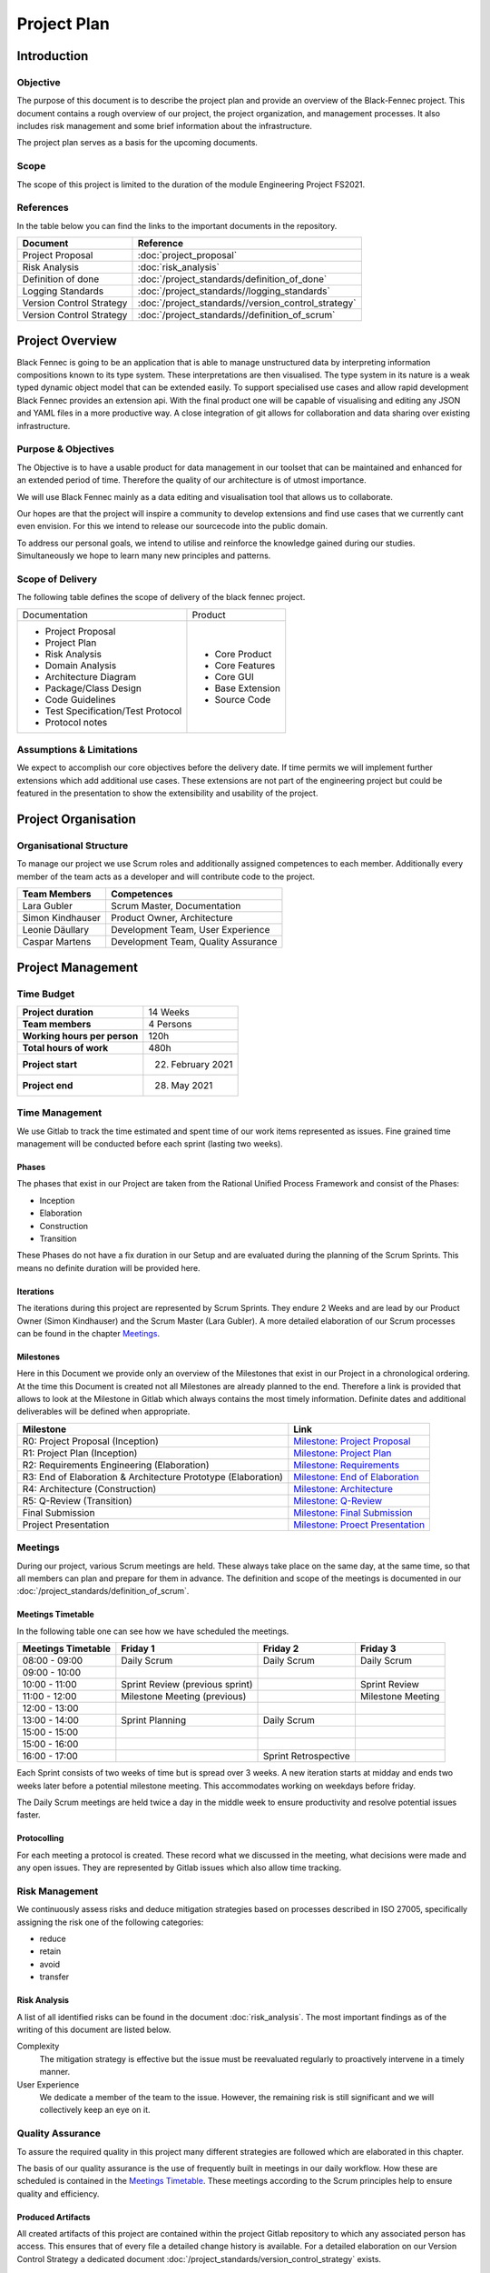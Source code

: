 Project Plan
============

Introduction
************

Objective
---------
The purpose of this document is to describe the project plan and provide an overview of the Black-Fennec project.
This document contains a rough overview of our project, the project organization, and management processes.
It also includes risk management and some brief information about the infrastructure.

The project plan serves as a basis for the upcoming documents.

Scope
-----
The scope of this project is limited to the duration of the module Engineering Project FS2021.

References
----------
In the table below you can find the links to the important documents in the repository.

.. table::
  :align: left
  :widths: auto

  =========================  =============
  **Document**               **Reference**
  =========================  =============                   
  Project Proposal           :doc:`project_proposal`
  Risk Analysis              :doc:`risk_analysis`
  Definition of done         :doc:`/project_standards/definition_of_done`
  Logging Standards          :doc:`/project_standards//logging_standards`
  Version Control Strategy   :doc:`/project_standards//version_control_strategy`
  Version Control Strategy   :doc:`/project_standards//definition_of_scrum`
  =========================  =============

Project Overview
****************
Black Fennec is going to be an application that is able to manage unstructured data by interpreting information
compositions known to its type system. These interpretations are then visualised. The type system in its nature is a
weak typed dynamic object model that can be extended easily. To support specialised use cases and allow rapid
development Black Fennec provides an extension api. With the final product one will be capable of visualising and
editing any JSON and YAML files in a more productive way. A close integration of git allows for collaboration and data
sharing over existing infrastructure.

Purpose & Objectives
--------------------
The Objective is to have a usable product for data management in our toolset that can be maintained and enhanced for an
extended period of time. Therefore the quality of our architecture is of utmost importance.

We will use Black Fennec mainly as a data editing and visualisation tool that allows us to collaborate.

Our hopes are that the project will inspire a community to develop extensions and find use cases that we currently cant even
envision. For this we intend to release our sourcecode into the public domain.

To address our personal goals, we intend to utilise and reinforce the knowledge gained during our studies.
Simultaneously we hope to learn many new principles and patterns.

Scope of Delivery
-----------------
The following table defines the scope of delivery of the black fennec project.

+--------------------------------------+--------------------------+
| Documentation                        | Product                  |
+--------------------------------------+--------------------------+
| - Project Proposal                   | - Core Product           |
| - Project Plan                       | - Core Features          |
| - Risk Analysis                      | - Core GUI               |
| - Domain Analysis                    | - Base Extension         |
| - Architecture Diagram               | - Source Code            |
| - Package/Class Design               |                          |
| - Code Guidelines                    |                          |
| - Test Specification/Test Protocol   |                          |
| - Protocol notes                     |                          |
+--------------------+-----------------+--------------------------+

Assumptions & Limitations
-------------------------
We expect to accomplish our core objectives before the delivery date. If time permits we will implement further
extensions which add additional use cases. These extensions are not part of the engineering project but could be
featured in the presentation to show the extensibility and usability of the project.

Project Organisation
********************

Organisational Structure
------------------------
To manage our project we use Scrum roles and additionally assigned competences to each member. Additionally every member of the team acts as a developer and will contribute code to the project.

================  ===================================
Team Members            Competences
================  ===================================
Lara Gubler       Scrum Master, Documentation
Simon Kindhauser  Product Owner, Architecture
Leonie Däullary   Development Team, User Experience
Caspar Martens    Development Team, Quality Assurance
================  ===================================

Project Management
******************

Time Budget
-----------
+------------------------------+---------------------+
| **Project duration**         | 14 Weeks            |
+------------------------------+---------------------+
| **Team members**             | 4 Persons           |
+------------------------------+---------------------+
| **Working hours per person** | 120h                |
+------------------------------+---------------------+
| **Total hours of work**      | 480h                |
+------------------------------+---------------------+
| **Project start**            | 22. February 2021   |
+------------------------------+---------------------+
| **Project end**              | 28. May 2021        |
+------------------------------+---------------------+

Time Management
---------------
We use Gitlab to track the time estimated and spent time of our work items represented as issues. Fine grained
time management will be conducted before each sprint (lasting two weeks).

Phases
^^^^^^
The phases that exist in our Project are taken from the Rational Unified Process Framework and consist of the Phases:

- Inception
- Elaboration
- Construction
- Transition

These Phases do not have a fix duration in our Setup and are evaluated during the planning of the Scrum Sprints. This means no definite duration will be provided here.

Iterations
^^^^^^^^^^
The iterations during this project are represented by Scrum Sprints. They endure 2 Weeks and are lead by our Product Owner (Simon Kindhauser) and the Scrum Master (Lara Gubler). A more detailed elaboration of our Scrum processes can be found in the chapter Meetings_.

Milestones
^^^^^^^^^^

Here in this Document we provide only an overview of the Milestones that exist in our Project in a chronological ordering. At the time this Document is created not all Milestones are already planned to the end. Therefore a link is provided that allows to look at the Milestone in Gitlab which always contains the most timely information. Definite dates and additional deliverables will be defined when appropriate.

===============================================================  ==============================================================
 Milestone                                                       Link
===============================================================  ==============================================================
R0: Project Proposal (Inception)                                 `Milestone: Project Proposal <https://gitlab.ost.ch/epj/2021-FS/g01_blackfennec/black-fennec/-/milestones/8>`_
R1: Project Plan (Inception)                                     `Milestone: Project Plan <https://gitlab.ost.ch/epj/2021-FS/g01_blackfennec/black-fennec/-/milestones/1>`_
R2: Requirements Engineering (Elaboration)                       `Milestone: Requirements <https://gitlab.ost.ch/epj/2021-FS/g01_blackfennec/black-fennec/-/milestones/2>`_
R3: End of Elaboration & Architecture Prototype (Elaboration)    `Milestone: End of Elaboration <https://gitlab.ost.ch/epj/2021-FS/g01_blackfennec/black-fennec/-/milestones/3>`_
R4: Architecture (Construction)                                  `Milestone: Architecture <https://gitlab.ost.ch/epj/2021-FS/g01_blackfennec/black-fennec/-/milestones/4>`_
R5: Q-Review (Transition)                                        `Milestone: Q-Review <https://gitlab.ost.ch/epj/2021-FS/g01_blackfennec/black-fennec/-/milestones/5>`_
Final Submission                                                 `Milestone: Final Submission <https://gitlab.ost.ch/epj/2021-FS/g01_blackfennec/black-fennec/-/milestones/6>`_
Project Presentation                                             `Milestone: Proect Presentation <https://gitlab.ost.ch/epj/2021-FS/g01_blackfennec/black-fennec/-/milestones/7>`_
===============================================================  ==============================================================

Meetings
--------
During our project, various Scrum meetings are held. These always take place on the same day, at the same time, so that all members can plan and prepare for them in advance. The definition and scope of the meetings is documented in our :doc:`/project_standards/definition_of_scrum`.


Meetings Timetable
^^^^^^^^^^^^^^^^^^
In the following table one can see how we have scheduled the meetings.

=====================  =================================  =======================  ========================
 Meetings Timetable     | Friday 1                         | Friday 2               | Friday 3
=====================  =================================  =======================  ========================
 08:00 - 09:00          Daily Scrum                        Daily Scrum              Daily Scrum
 09:00 - 10:00
 10:00 - 11:00          Sprint Review (previous sprint)                             Sprint Review
 11:00 - 12:00          Milestone Meeting (previous)                                Milestone Meeting
 12:00 - 13:00
 13:00 - 14:00          Sprint Planning                    Daily Scrum
 15:00 - 15:00
 15:00 - 16:00
 16:00 - 17:00                                             Sprint Retrospective
=====================  =================================  =======================  ========================

Each Sprint consists of two weeks of time but is spread over 3 weeks. A new iteration starts at midday and ends two weeks later before a potential milestone meeting. This accommodates working on weekdays before friday.

The Daily Scrum meetings are held twice a day in the middle week to ensure productivity and resolve potential issues faster.

Protocolling
^^^^^^^^^^^^
For each meeting a protocol is created. These record what we discussed in the meeting, what decisions were made and any open issues. They are represented by Gitlab issues which also allow time tracking.

Risk Management
---------------
We continuously assess risks and deduce mitigation strategies based on processes described in ISO 27005, specifically assigning the risk one of the following categories:

* reduce
* retain
* avoid
* transfer 

Risk Analysis
^^^^^^^^^^^^^
A list of all identified risks can be found in the document :doc:`risk_analysis`. The most important findings as of the writing of this document are listed below.

Complexity
  The mitigation strategy is effective but the issue must be reevaluated regularly to proactively intervene in a timely manner.

User Experience
  We dedicate a member of the team to the issue. However, the remaining risk is still significant and we will collectively keep an eye on it.

Quality Assurance
------------------
To assure the required quality in this project many different strategies are followed which are elaborated in this chapter.

The basis of our quality assurance is the use of frequently built in meetings in our daily workflow. How these are scheduled is contained in the `Meetings Timetable`_. These meetings according to the Scrum principles help to ensure quality and efficiency.

Produced Artifacts
^^^^^^^^^^^^^^^^^^
All created artifacts of this project are contained within the project Gitlab repository to which any associated person has access. This ensures that of every file a detailed change history is available. For a detailed elaboration on our Version Control Strategy a dedicated document :doc:`/project_standards/version_control_strategy` exists.

Documentation
^^^^^^^^^^^^^
Our documentation is written in the Markdown-flavour RestructuredText and is version controlled in Gitlab. The generation and provision of the Documentation is automated through a CI-Pipeline task and is automatically built when attaching a tag to a commit. The documentation also is a project artifact and therefore also falls under the :doc:`/project_standards/version_control_strategy`.

Project Management
^^^^^^^^^^^^^^^^^^
Project Management is done with Gitlab as well. The Issue-Boards are used in this project to represent our different steps an issue can undergo. The ordering in the lists show the importance of each issue. The higher up an issue is, the higher is its importance. The issues created can be assigned to members of the team and to the milestone that they belong to. To know to which sprint an issue is associated with, dedicated Sprint labels are created at the start of a sprint.

The different steps an issue can undergo are described in the following table.

================  ====================
Column (Label)    Description
================  ====================
Roles             These issues represent different roles in which administrative effort can be captured.
Draft             The drafted issues are in a pre-stage before making it into the backlog. Here any member can enter ideas that come up during sprints and are then evaluated by the Product Owner
Backlog           Only the Product Owner is allowed to define the Backlog. Here Definite Tasks that are going to be implemented are listed.
Sprint Backlog    This Column is the Backlog for the Sprint and requires the items to be actual user-stories and on a Work-item level so that one person can be assigned to this task.
In Progress       In this list are issues that are in progress in the momentaneous sprint.
Resolved          When an issue is resolved, this means that it adheres to the :doc:`/project_standards/definition_of_done` but was not merged yet.
Open              The Open Issue list is not used in our project as open issues tend to reside in dedicated lists.
Closed            When an feature was successfully merged its issues move to the list closed where all past issues reside.
================  ====================

Development
^^^^^^^^^^^

Procedure
~~~~~~~~~

As previously mentioned all our artifacts including our code is contained in Gitlab. For any versioning specific practices one can look into the file :doc:`/project_standards/version_control_strategy`. In there the handling of merge requests is explained. This ensures a dual control principle regarding not only logic errors but also formatting and code style.

Additionally to the dual control principle our Gitlab pipelines have built in execution for testing and linting.

Code Style Guidelines
~~~~~~~~~~~~~~~~~~~~~

To support well-formatted coding, every team member is required to install pylint, a linting tool that not only can  enforce Coding Standards according to Pythons PEP8 style guide but also features an error detection and refactoring help. Additionally a pipeline task that includes pylint checking is included in the ci on Gitlab. This task is allowed to fail, since pylint will will fail with an error code even when only having recognized a warning. But it is intended to update the pylintrc configuration file to exclude warning generating rules, if the whole team approves.

Code Reviews
~~~~~~~~~~~~

Code Reviews happen on the basis of merge requests. There the assignee and reviewer are provided with an overview whether all unit tests are passing and coding style guidelines are abided. The assignee and reviewer additionally should read the code and try to understand it, and if unclear ask the creator.

Pair Programming
~~~~~~~~~~~~~~~~

An important tool in our project will be the use of pair programming. It will not be done for every function that is written but if anyone is stuck and is only progressing slowly this shall be recognized during our daily Scrum meetings and another member of the team will try to help resolve the problem with a fresh mind.

Testing
^^^^^^^

The tests are stored in a separate location in the tests folder. There each python file of our application that is tested has a corresponding testing file that preferably has the same name if no ambiguities are present.

A doubles folder exists where commonly used doubles a saved in specific files separated by component they belong to.

Unit Testing
~~~~~~~~~~~~

Unit tests are done with the pytest framework in our project. We value test-driven-development and strive for 90% of testing coverage. Every developer is ought to have pytest installed in his development environment and additionally a pipeline ensures that all tests are always passing. A merge request without passing pipelines is prohibited from being merged.

Integration Testing
~~~~~~~~~~~~~~~~~~~

Integration Tests are done in the PyTest framework aswell. They reside in separate files with an \"_integration\" addition to their filename.

System Tests
~~~~~~~~~~~~

System Tests are not automated and will be written down in a specific test protocol that is created using an issue template. This way the tests can be done multiple times using the same template. As with the documentation of the project it is expected to append the test protocol when adding new functionality.

Infrastructure
**************

GitLab
------
GitLab is a tool which we use for multiple aspects in our project. For example for the management of our source code
and documents. We also use it for our version controlling and to plan our project. Our work items are stored in the
GitLab repository in the form of issues.

PyCharm
-------
For the integrated development environment (IDE) we use PyCharm from JetBrains.
This is a very useful tool for Python programming and includes some useful git functionalities such as commit,
push and merge.

PyTest
------
As our testing framework we use pytest that allows easy to write unit tests but meanwhile also support more complex tests if required. Additionally to test running it is also able to generate a coverage analysis that can be integrated with Gitlab.

PyLint
------
Pylint is the linter used for our project. It can check for logical errors and formatting. The formatting guidelines used are close to the PEP 8 but differs in minor aspects. A plugin for an easy integration with the IDE PyCharm exists and is used.

Glade
-----
For our graphical user interface (GUI) we use Glade. Glade is a rapid application development tool (RAD) and allows us to quickly and easily develop user interfaces for the GTK toolkit

GTK
---
GTK is a free and open-source cross-platform widget toolkit. We use it to develop our Black Fennec app.



